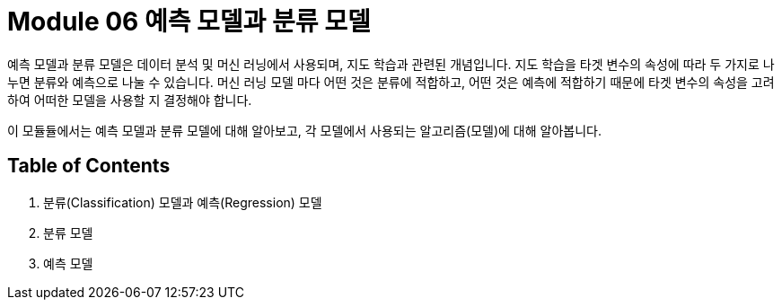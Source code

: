 = Module 06 예측 모델과 분류 모델

예측 모델과 분류 모델은 데이터 분석 및 머신 러닝에서 사용되며, 지도 학습과 관련된 개념입니다. 지도 학습을 타겟 변수의 속성에 따라 두 가지로 나누면 분류와 예측으로 나눌 수 있습니다. 머신 러닝 모델 마다 어떤 것은 분류에 적합하고, 어떤 것은 예측에 적합하기 때문에 타겟 변수의 속성을 고려하여 어떠한 모델을 사용할 지 결정해야 합니다.

이 모듈듈에서는 예측 모델과 분류 모델에 대해 알아보고, 각 모델에서 사용되는 알고리즘(모델)에 대해 알아봅니다.

== Table of Contents

1. 분류(Classification) 모델과 예측(Regression) 모델
2. 분류 모델
3. 예측 모델